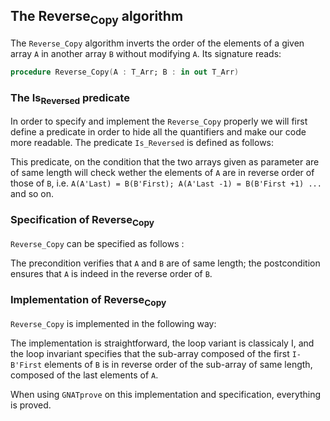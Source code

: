 #+EXPORT_FILE_NAME: ../../../mutating/Reverse_Copy.org
#+OPTIONS: author:nil title:nil toc:nil

** The Reverse_Copy algorithm

The ~Reverse_Copy~ algorithm inverts the order of the elements of a given array ~A~ in another array ~B~ without modifying ~A~.
Its signature reads:

#+BEGIN_SRC ada 
 procedure Reverse_Copy(A : T_Arr; B : in out T_Arr)
#+END_SRC

*** The Is_Reversed predicate

In order to specify and implement the ~Reverse_Copy~ properly we will first define a predicate in order
to hide all the quantifiers and make our code more readable. The predicate ~Is_Reversed~ is defined as follows:

	#+INCLUDE: ../../../spec/is_reversed_p.ads :src ada :range-begin "function Is_Reversed" :range-end "\s-*(\(.*?\(?:\n.*\)*?\)*)\s-*\([^;]*?\(?:\n[^;]*\)*?\)*;" :lines "7-12"

This predicate, on the condition that the two arrays given as parameter are of same length will check 
wether the elements of ~A~ are in reverse order of those of ~B~, i.e. ~A(A'Last) = B(B'First); A(A'Last -1) = B(B'First +1) ...~ and so on.
 
*** Specification of Reverse_Copy

~Reverse_Copy~ can be specified as follows :

	#+INCLUDE: ../../../mutating/reverse_copy_p.ads :src ada :range-begin "procedure Reverse_Copy" :range-end "\s-*(\(.*?\(?:\n.*\)*?\)*)\s-*\([^;]*?\(?:\n[^;]*\)*?\)*;" :lines "7-10"

The precondition verifies that ~A~ and ~B~ are of same length; the postcondition ensures that ~A~ is indeed in the reverse order of ~B~.

*** Implementation of Reverse_Copy

~Reverse_Copy~ is implemented in the following way:

	#+INCLUDE: ../../../mutating/reverse_copy_p.adb :src ada :range-begin "procedure Reverse_Copy" :range-end "end Reverse_Copy;" :lines "4-17"

The implementation is straightforward, the loop variant is classicaly I, and the loop invariant
specifies that the sub-array composed of the first ~I-B'First~ elements of ~B~ is in reverse order of
the sub-array of same length, composed of the last elements of ~A~.

When using ~GNATprove~ on this implementation and specification, everything is proved.
